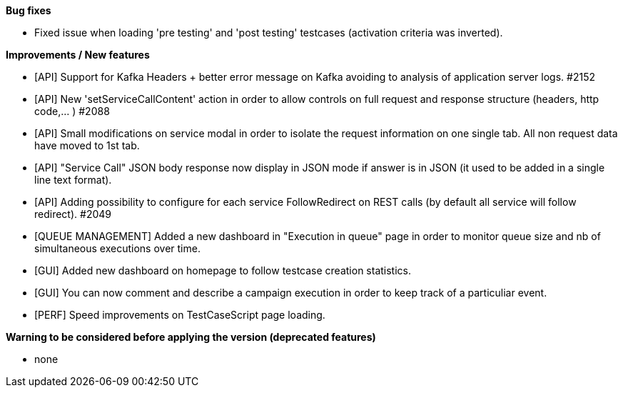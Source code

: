 *Bug fixes*
[square]
* Fixed issue when loading 'pre testing' and 'post testing' testcases (activation criteria was inverted).

*Improvements / New features*
[square]
* [API] Support for Kafka Headers + better error message on Kafka avoiding to analysis of application server logs. #2152
* [API] New 'setServiceCallContent' action in order to allow controls on full request and response structure (headers, http code,... ) #2088
* [API] Small modifications on service modal in order to isolate the request information on one single tab. All non request data have moved to 1st tab.
* [API] "Service Call" JSON body response now display in JSON mode if answer is in JSON (it used to be added in a single line text format).
* [API] Adding possibility to configure for each service FollowRedirect on REST calls (by default all service will follow redirect). #2049 
* [QUEUE MANAGEMENT] Added a new dashboard in "Execution in queue" page in order to monitor queue size and nb of simultaneous executions over time.
* [GUI] Added new dashboard on homepage to follow testcase creation statistics.
* [GUI] You can now comment and describe a campaign execution in order to keep track of a particuliar event.
* [PERF] Speed improvements on TestCaseScript page loading.

*Warning to be considered before applying the version (deprecated features)*
[square]
* none
